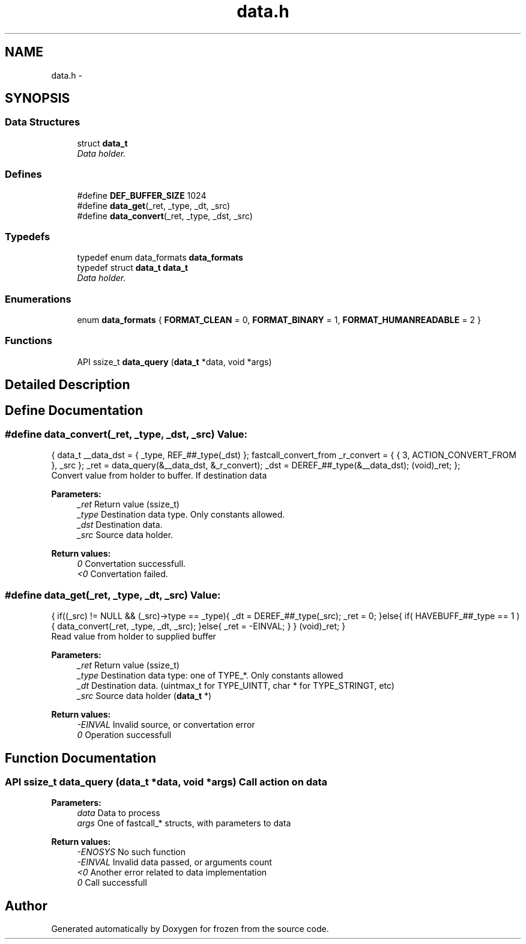 .TH "data.h" 3 "Tue Nov 8 2011" "Version 1.0" "frozen" \" -*- nroff -*-
.ad l
.nh
.SH NAME
data.h \- 
.SH SYNOPSIS
.br
.PP
.SS "Data Structures"

.in +1c
.ti -1c
.RI "struct \fBdata_t\fP"
.br
.RI "\fIData holder. \fP"
.in -1c
.SS "Defines"

.in +1c
.ti -1c
.RI "#define \fBDEF_BUFFER_SIZE\fP   1024"
.br
.ti -1c
.RI "#define \fBdata_get\fP(_ret, _type, _dt, _src)"
.br
.ti -1c
.RI "#define \fBdata_convert\fP(_ret, _type, _dst, _src)"
.br
.in -1c
.SS "Typedefs"

.in +1c
.ti -1c
.RI "typedef enum data_formats \fBdata_formats\fP"
.br
.ti -1c
.RI "typedef struct \fBdata_t\fP \fBdata_t\fP"
.br
.RI "\fIData holder. \fP"
.in -1c
.SS "Enumerations"

.in +1c
.ti -1c
.RI "enum \fBdata_formats\fP { \fBFORMAT_CLEAN\fP =  0, \fBFORMAT_BINARY\fP =  1, \fBFORMAT_HUMANREADABLE\fP =  2 }"
.br
.in -1c
.SS "Functions"

.in +1c
.ti -1c
.RI "API ssize_t \fBdata_query\fP (\fBdata_t\fP *data, void *args)"
.br
.in -1c
.SH "Detailed Description"
.PP 

.SH "Define Documentation"
.PP 
.SS "#define data_convert(_ret, _type, _dst, _src)"\fBValue:\fP
.PP
.nf
{                                          \
        data_t __data_dst = { _type, REF_##_type(_dst) };                                \
        fastcall_convert_from _r_convert = { { 3, ACTION_CONVERT_FROM }, _src };         \
        _ret = data_query(&__data_dst, &_r_convert);                                     \
        _dst = DEREF_##_type(&__data_dst);                                               \
        (void)_ret;                                                                      \
};
.fi
Convert value from holder to buffer. If destination data 
.PP
\fBParameters:\fP
.RS 4
\fI_ret\fP Return value (ssize_t) 
.br
\fI_type\fP Destination data type. Only constants allowed. 
.br
\fI_dst\fP Destination data. 
.br
\fI_src\fP Source data holder. 
.RE
.PP
\fBReturn values:\fP
.RS 4
\fI0\fP Convertation successfull. 
.br
\fI<0\fP Convertation failed. 
.RE
.PP

.SS "#define data_get(_ret, _type, _dt, _src)"\fBValue:\fP
.PP
.nf
{                                         \
        if((_src) != NULL && (_src)->type == _type){                           \
                _dt  = DEREF_##_type(_src);                                    \
                _ret = 0;                                                      \
        }else{                                                                 \
                if( HAVEBUFF_##_type == 1 ){                                   \
                        data_convert(_ret, _type, _dt, _src);                  \
                }else{                                                         \
                        _ret = -EINVAL;                                        \
                }                                                              \
        }                                                                      \
        (void)_ret;                                                            \
}
.fi
Read value from holder to supplied buffer 
.PP
\fBParameters:\fP
.RS 4
\fI_ret\fP Return value (ssize_t) 
.br
\fI_type\fP Destination data type: one of TYPE_*. Only constants allowed 
.br
\fI_dt\fP Destination data. (uintmax_t for TYPE_UINTT, char * for TYPE_STRINGT, etc) 
.br
\fI_src\fP Source data holder (\fBdata_t\fP *) 
.RE
.PP
\fBReturn values:\fP
.RS 4
\fI-EINVAL\fP Invalid source, or convertation error 
.br
\fI0\fP Operation successfull 
.RE
.PP

.SH "Function Documentation"
.PP 
.SS "API ssize_t data_query (\fBdata_t\fP *data, void *args)"Call action on data 
.PP
\fBParameters:\fP
.RS 4
\fIdata\fP Data to process 
.br
\fIargs\fP One of fastcall_* structs, with parameters to data 
.RE
.PP
\fBReturn values:\fP
.RS 4
\fI-ENOSYS\fP No such function 
.br
\fI-EINVAL\fP Invalid data passed, or arguments count 
.br
\fI<0\fP Another error related to data implementation 
.br
\fI0\fP Call successfull 
.RE
.PP

.SH "Author"
.PP 
Generated automatically by Doxygen for frozen from the source code.
